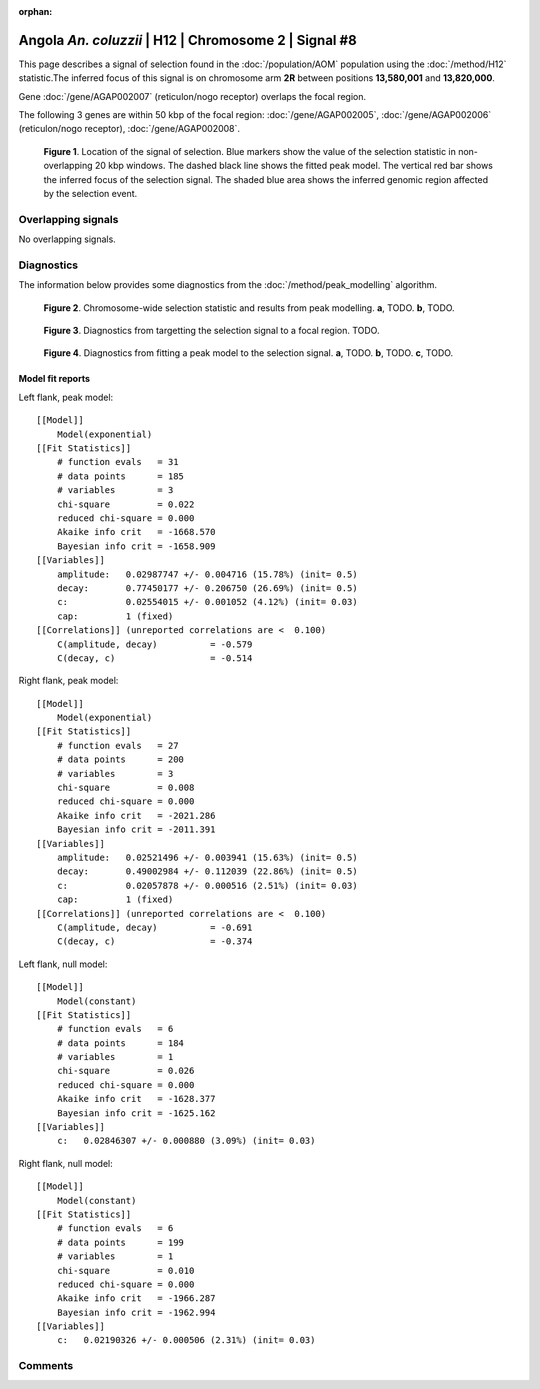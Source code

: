 :orphan:

Angola *An. coluzzii* | H12 | Chromosome 2 | Signal #8
================================================================================



This page describes a signal of selection found in the
:doc:`/population/AOM` population using the
:doc:`/method/H12` statistic.The inferred focus of this signal is on chromosome arm
**2R** between positions **13,580,001** and
**13,820,000**.



Gene :doc:`/gene/AGAP002007` (reticulon/nogo receptor) overlaps the focal region.





The following 3 genes are within 50 kbp of the focal
region: :doc:`/gene/AGAP002005`,  :doc:`/gene/AGAP002006` (reticulon/nogo receptor),  :doc:`/gene/AGAP002008`.


.. figure:: peak_location.png
    :alt: signal location

    **Figure 1**. Location of the signal of selection. Blue markers show the
    value of the selection statistic in non-overlapping 20 kbp windows. The
    dashed black line shows the fitted peak model. The vertical red bar shows
    the inferred focus of the selection signal. The shaded blue area shows the
    inferred genomic region affected by the selection event.

Overlapping signals
-------------------


No overlapping signals.


Diagnostics
-----------

The information below provides some diagnostics from the
:doc:`/method/peak_modelling` algorithm.

.. figure:: peak_context.png

    **Figure 2**. Chromosome-wide selection statistic and results from peak
    modelling. **a**, TODO. **b**, TODO.

.. figure:: peak_targetting.png

    **Figure 3**. Diagnostics from targetting the selection signal to a focal
    region. TODO.

.. figure:: peak_fit.png

    **Figure 4**. Diagnostics from fitting a peak model to the selection signal.
    **a**, TODO. **b**, TODO. **c**, TODO.

Model fit reports
~~~~~~~~~~~~~~~~~

Left flank, peak model::

    [[Model]]
        Model(exponential)
    [[Fit Statistics]]
        # function evals   = 31
        # data points      = 185
        # variables        = 3
        chi-square         = 0.022
        reduced chi-square = 0.000
        Akaike info crit   = -1668.570
        Bayesian info crit = -1658.909
    [[Variables]]
        amplitude:   0.02987747 +/- 0.004716 (15.78%) (init= 0.5)
        decay:       0.77450177 +/- 0.206750 (26.69%) (init= 0.5)
        c:           0.02554015 +/- 0.001052 (4.12%) (init= 0.03)
        cap:         1 (fixed)
    [[Correlations]] (unreported correlations are <  0.100)
        C(amplitude, decay)          = -0.579 
        C(decay, c)                  = -0.514 


Right flank, peak model::

    [[Model]]
        Model(exponential)
    [[Fit Statistics]]
        # function evals   = 27
        # data points      = 200
        # variables        = 3
        chi-square         = 0.008
        reduced chi-square = 0.000
        Akaike info crit   = -2021.286
        Bayesian info crit = -2011.391
    [[Variables]]
        amplitude:   0.02521496 +/- 0.003941 (15.63%) (init= 0.5)
        decay:       0.49002984 +/- 0.112039 (22.86%) (init= 0.5)
        c:           0.02057878 +/- 0.000516 (2.51%) (init= 0.03)
        cap:         1 (fixed)
    [[Correlations]] (unreported correlations are <  0.100)
        C(amplitude, decay)          = -0.691 
        C(decay, c)                  = -0.374 


Left flank, null model::

    [[Model]]
        Model(constant)
    [[Fit Statistics]]
        # function evals   = 6
        # data points      = 184
        # variables        = 1
        chi-square         = 0.026
        reduced chi-square = 0.000
        Akaike info crit   = -1628.377
        Bayesian info crit = -1625.162
    [[Variables]]
        c:   0.02846307 +/- 0.000880 (3.09%) (init= 0.03)


Right flank, null model::

    [[Model]]
        Model(constant)
    [[Fit Statistics]]
        # function evals   = 6
        # data points      = 199
        # variables        = 1
        chi-square         = 0.010
        reduced chi-square = 0.000
        Akaike info crit   = -1966.287
        Bayesian info crit = -1962.994
    [[Variables]]
        c:   0.02190326 +/- 0.000506 (2.31%) (init= 0.03)


Comments
--------

.. raw:: html

    <div id="disqus_thread"></div>
    <script>
    (function() { // DON'T EDIT BELOW THIS LINE
    var d = document, s = d.createElement('script');
    s.src = 'https://agam-selection-atlas.disqus.com/embed.js';
    s.setAttribute('data-timestamp', +new Date());
    (d.head || d.body).appendChild(s);
    })();
    </script>
    <noscript>Please enable JavaScript to view the <a href="https://disqus.com/?ref_noscript">comments powered by Disqus.</a></noscript>

